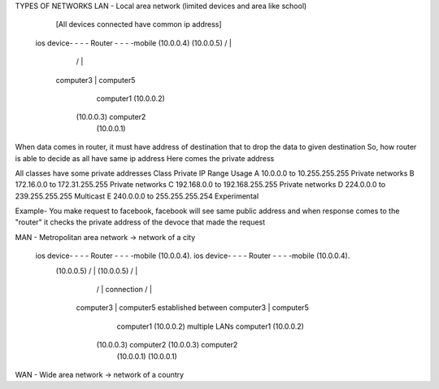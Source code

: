 TYPES OF NETWORKS
LAN - Local area network (limited devices and area like school)
                   
                   [All devices connected have common ip address]
        ios device- - - - Router - - - -mobile (10.0.0.4)
        (10.0.0.5)        / | \  \
                         /  |  \  \
                computer3   |   \  computer5
                      computer1  \ (10.0.0.2)
                    (10.0.0.3)      computer2
                                (10.0.0.1)

When data comes in router, it must have address of destination that to drop the data to given destination
So, how router is able to decide as all have same ip address
Here comes the private address

All classes have some private addresses
Class	Private IP Range	Usage
A	10.0.0.0 to 10.255.255.255	Private networks
B	172.16.0.0 to  172.31.255.255	Private networks
C	192.168.0.0 to 192.168.255.255	Private networks
D	224.0.0.0 to  239.255.255.255	Multicast
E	240.0.0.0 to  255.255.255.254	Experimental

Example- You make request to facebook, facebook will see same public address and when response comes to the "router" it checks the private address of the devoce that made the request

MAN - Metropolitan area network -> network of a city

    ios device- - - - Router - - - -mobile (10.0.0.4).                      ios device- - - - Router - - - -mobile (10.0.0.4).        
        (10.0.0.5)        / | \  \                                            (10.0.0.5)        / | \  \
                         /  |  \  \                        connection                          /  |  \  \
                computer3   |   \  computer5             established between          computer3   |   \  computer5
                      computer1  \ (10.0.0.2)            multiple LANs                       computer1  \ (10.0.0.2)
                    (10.0.0.3)      computer2                                               (10.0.0.3)    computer2
                                   (10.0.0.1)                                                             (10.0.0.1)

WAN - Wide area network -> network of a country
